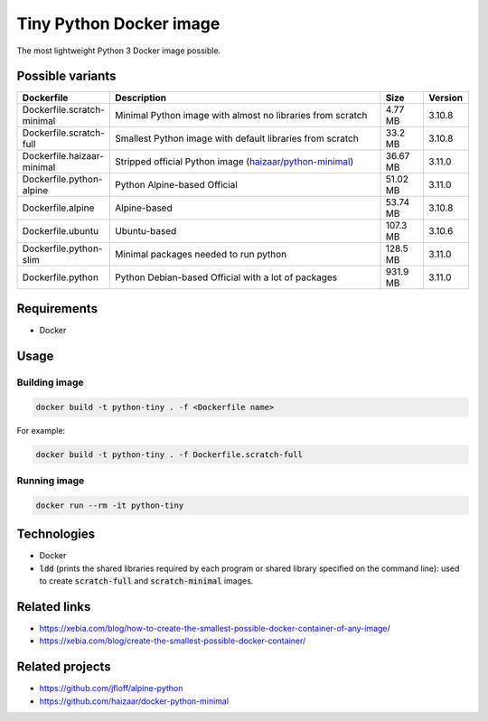 Tiny Python Docker image
========================

The most lightweight Python 3 Docker image possible.

.. image:: https://github.com/CrafterKolyan/tiny-python-docker-image/actions/workflows/update-readme-table.yml/badge.svg?branch=main
    :target: https://github.com/CrafterKolyan/tiny-python-docker-image/actions/workflows/update-readme-table.yml

Possible variants
-----------------

.. csv-table::
    :header: Dockerfile,Description,Size,Version
    :widths: 10, 70, 10, 10

    Dockerfile.scratch-minimal,Minimal Python image with almost no libraries from scratch,4.77 MB,3.10.8
    Dockerfile.scratch-full,Smallest Python image with default libraries from scratch,33.2 MB,3.10.8
    Dockerfile.haizaar-minimal,Stripped official Python image (`haizaar/python-minimal`_),36.67 MB,3.11.0
    Dockerfile.python-alpine,Python Alpine-based Official,51.02 MB,3.11.0
    Dockerfile.alpine,Alpine-based,53.74 MB,3.10.8
    Dockerfile.ubuntu,Ubuntu-based,107.3 MB,3.10.6
    Dockerfile.python-slim,Minimal packages needed to run python,128.5 MB,3.11.0
    Dockerfile.python,Python Debian-based Official with a lot of packages,931.9 MB,3.11.0

Requirements
------------
- Docker

Usage
-----
Building image
``````````````
.. code-block:: bash

    docker build -t python-tiny . -f <Dockerfile name>

For example:

.. code-block:: bash

    docker build -t python-tiny . -f Dockerfile.scratch-full

Running image
`````````````
.. code-block:: bash

  docker run --rm -it python-tiny

Technologies
------------
- Docker
- :code:`ldd` (prints the shared libraries required by each program or shared library specified on the command line): used to create :code:`scratch-full` and :code:`scratch-minimal` images.

Related links
-------------
- https://xebia.com/blog/how-to-create-the-smallest-possible-docker-container-of-any-image/
- https://xebia.com/blog/create-the-smallest-possible-docker-container/

Related projects
----------------
- https://github.com/jfloff/alpine-python
- https://github.com/haizaar/docker-python-minimal

.. _haizaar/python-minimal: https://github.com/haizaar/docker-python-minimal
